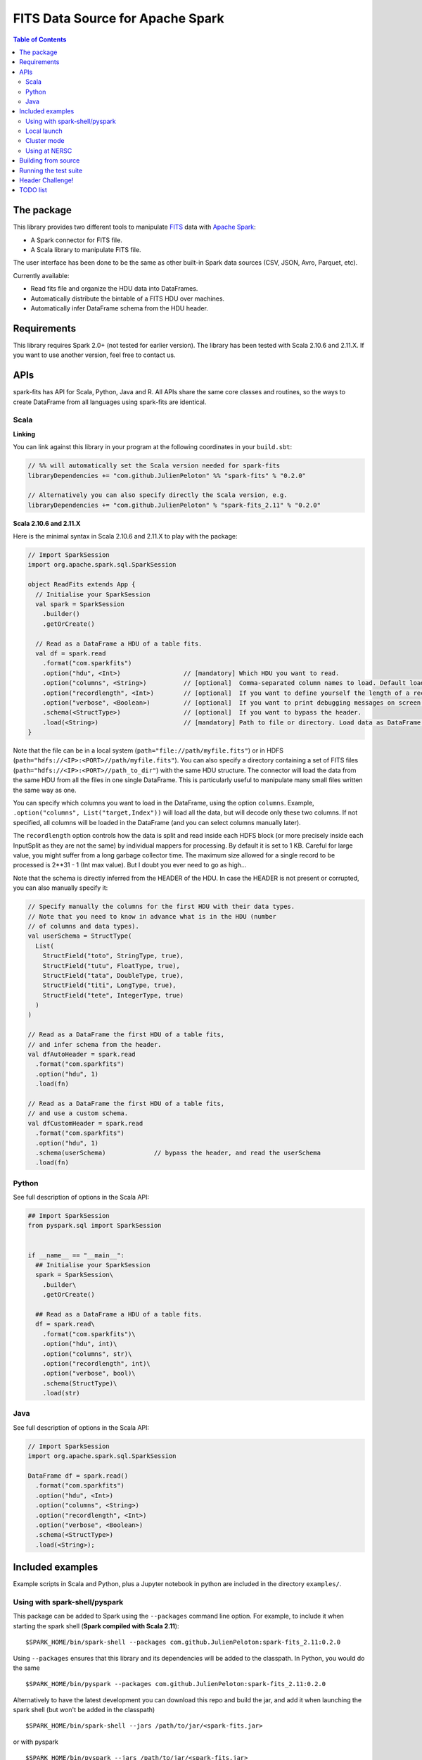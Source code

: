 ================
FITS Data Source for Apache Spark
================

.. image:: https://travis-ci.org/JulienPeloton/spark-fits.svg?branch=master
    :target: https://travis-ci.org/JulienPeloton/spark-fits

.. image:: https://codecov.io/gh/JulienPeloton/spark-fits/branch/master/graph/badge.svg
  :target: https://codecov.io/gh/JulienPeloton/spark-fits

.. image:: https://maven-badges.herokuapp.com/maven-central/com.github.JulienPeloton/spark-fits_2.11/badge.svg
  :target: https://maven-badges.herokuapp.com/maven-central/com.github.JulienPeloton/spark-fits_2.11

.. contents:: **Table of Contents**

The package
================

This library provides two different tools to
manipulate `FITS <https://fits.gsfc.nasa.gov/fits_home.html>`_
data with `Apache Spark <http://spark.apache.org/>`_:

* A Spark connector for FITS file.
* A Scala library to manipulate FITS file.

The user interface has been done to be the same as other
built-in Spark data sources (CSV, JSON, Avro, Parquet, etc).

Currently available:

* Read fits file and organize the HDU data into DataFrames.
* Automatically distribute the bintable of a FITS HDU over machines.
* Automatically infer DataFrame schema from the HDU header.

Requirements
================

This library requires Spark 2.0+ (not tested for earlier version).
The library has been tested with Scala 2.10.6 and 2.11.X.
If you want to use another version, feel free to contact us.

APIs
================

spark-fits has API for Scala, Python, Java and R.
All APIs share the same core classes and routines, so the ways to
create DataFrame from all languages using spark-fits are identical.

Scala
----------------

**Linking**

You can link against this library in your program at the following coordinates
in your ``build.sbt``:

.. code:: scala

  // %% will automatically set the Scala version needed for spark-fits
  libraryDependencies += "com.github.JulienPeloton" %% "spark-fits" % "0.2.0"

  // Alternatively you can also specify directly the Scala version, e.g.
  libraryDependencies += "com.github.JulienPeloton" % "spark-fits_2.11" % "0.2.0"


**Scala 2.10.6 and 2.11.X**

Here is the minimal syntax in Scala 2.10.6 and 2.11.X
to play with the package:

.. code:: scala

  // Import SparkSession
  import org.apache.spark.sql.SparkSession

  object ReadFits extends App {
    // Initialise your SparkSession
    val spark = SparkSession
      .builder()
      .getOrCreate()

    // Read as a DataFrame a HDU of a table fits.
    val df = spark.read
      .format("com.sparkfits")
      .option("hdu", <Int>)                 // [mandatory] Which HDU you want to read.
      .option("columns", <String>)          // [optional]  Comma-separated column names to load. Default loads all columns.
      .option("recordlength", <Int>)        // [optional]  If you want to define yourself the length of a record.
      .option("verbose", <Boolean>)         // [optional]  If you want to print debugging messages on screen.
      .schema(<StructType>)                 // [optional]  If you want to bypass the header.
      .load(<String>)                       // [mandatory] Path to file or directory. Load data as DataFrame.
  }

Note that the file can be in a local system (``path="file://path/myfile.fits"``)
or in HDFS (``path="hdfs://<IP>:<PORT>//path/myfile.fits"``).
You can also specify a directory containing a set of FITS files
(``path="hdfs://<IP>:<PORT>//path_to_dir"``) with the same HDU structure.
The connector will load the data from the same HDU from all the files in one single
DataFrame. This is particularly useful to manipulate many small files written the same way as one.

You can specify which columns you want to load in the DataFrame, using the option ``columns``.
Example, ``.option("columns", List("target,Index"))`` will load all the data, but
will decode only these two columns. If not specified, all columns will be loaded in the
DataFrame (and you can select columns manually later).

The ``recordlength`` option controls how the data is split and read inside each HDFS block (or more
precisely inside each InputSplit as they are not the same) by individual mappers for processing.
By default it is set to 1 KB. Careful for large value, you might suffer from a long garbage collector time.
The maximum size allowed for a single record to be processed is 2**31 - 1 (Int max value).
But I doubt you ever need to go as high...

Note that the schema is directly inferred from the HEADER of the HDU.
In case the HEADER is not present or corrupted, you can also manually specify it:

.. code:: scala

  // Specify manually the columns for the first HDU with their data types.
  // Note that you need to know in advance what is in the HDU (number
  // of columns and data types).
  val userSchema = StructType(
    List(
      StructField("toto", StringType, true),
      StructField("tutu", FloatType, true),
      StructField("tata", DoubleType, true),
      StructField("titi", LongType, true),
      StructField("tete", IntegerType, true)
    )
  )

  // Read as a DataFrame the first HDU of a table fits,
  // and infer schema from the header.
  val dfAutoHeader = spark.read
    .format("com.sparkfits")
    .option("hdu", 1)
    .load(fn)

  // Read as a DataFrame the first HDU of a table fits,
  // and use a custom schema.
  val dfCustomHeader = spark.read
    .format("com.sparkfits")
    .option("hdu", 1)
    .schema(userSchema)             // bypass the header, and read the userSchema
    .load(fn)

Python
----------------

See full description of options in the Scala API:

.. code:: python

  ## Import SparkSession
  from pyspark.sql import SparkSession


  if __name__ == "__main__":
    ## Initialise your SparkSession
    spark = SparkSession\
      .builder\
      .getOrCreate()

    ## Read as a DataFrame a HDU of a table fits.
    df = spark.read\
      .format("com.sparkfits")\
      .option("hdu", int)\
      .option("columns", str)\
      .option("recordlength", int)\
      .option("verbose", bool)\
      .schema(StructType)\
      .load(str)

Java
----------------

See full description of options in the Scala API:

.. code:: java

  // Import SparkSession
  import org.apache.spark.sql.SparkSession

  DataFrame df = spark.read()
    .format("com.sparkfits")
    .option("hdu", <Int>)
    .option("columns", <String>)
    .option("recordlength", <Int>)
    .option("verbose", <Boolean>)
    .schema(<StructType>)
    .load(<String>);

Included examples
================

Example scripts in Scala and Python, plus a Jupyter notebook
in python are included in the directory ``examples/``.

Using with spark-shell/pyspark
----------------

This package can be added to Spark using the ``--packages`` command line option.
For example, to include it when starting the spark shell (**Spark compiled with Scala 2.11**):

::

  $SPARK_HOME/bin/spark-shell --packages com.github.JulienPeloton:spark-fits_2.11:0.2.0

Using ``--packages`` ensures that this library and its dependencies will be added
to the classpath. In Python, you would do the same

::

  $SPARK_HOME/bin/pyspark --packages com.github.JulienPeloton:spark-fits_2.11:0.2.0

Alternatively to have the latest development you can download this repo and build the jar,
and add it when launching the spark shell (but won't be added in the classpath)

::

  $SPARK_HOME/bin/spark-shell --jars /path/to/jar/<spark-fits.jar>

or with pyspark

::

  $SPARK_HOME/bin/pyspark --jars /path/to/jar/<spark-fits.jar>

By default, pyspark uses a simple python shell.
It is also possible to launch PySpark in IPython, by specifying:

::

  export PYSPARK_DRIVER_PYTHON_OPTS="path/to/ipython"
  $SPARK_HOME/bin/pyspark --jars /path/to/jar/<spark-fits.jar>

Same with Jupyter notebook:

::

  cd /path/to/notebooks
  export PYSPARK_DRIVER_PYTHON_OPTS="path/to/jupyter-notebook"
  $SPARK_HOME/bin/pyspark --jars /path/to/jar/<spark-fits.jar>

See `here <https://spark.apache.org/docs/0.9.0/python-programming-guide.html>`_
for more options for pyspark.
To build the JAR, just run ``sbt ++{SBT_VERSION} package`` from the root
of the package (see ``run_*.sh`` scripts).
Here is an example in the spark-shell:

.. code :: scala

  scala> val df = spark.read
    .format("com.sparkfits")
    .option("hdu", 1)
    .option("verbose", true)
    .load("file:///path/to/spark-fits/src/test/resources/test_file.fits")
  +------ HEADER (HDU=1) ------+
  XTENSION= BINTABLE             / binary table extension
  BITPIX  =                    8 / array data type
  NAXIS   =                    2 / number of array dimensions
  NAXIS1  =                   34 / length of dimension 1
  NAXIS2  =                20000 / length of dimension 2
  PCOUNT  =                    0 / number of group parameters
  GCOUNT  =                    1 / number of groups
  TFIELDS =                    5 / number of table fields
  TTYPE1  = target
  TFORM1  = 10A
  TTYPE2  = RA
  TFORM2  = E
  TTYPE3  = Dec
  TFORM3  = D
  TTYPE4  = Index
  TFORM4  = K
  TTYPE5  = RunId
  TFORM5  = J
  END
  +----------------------------+
  df: org.apache.spark.sql.DataFrame = [target: string, RA: float ... 3 more fields]

  scala> df.printSchema
  root
   |-- target: string (nullable = true)
   |-- RA: float (nullable = true)
   |-- Dec: double (nullable = true)
   |-- Index: long (nullable = true)
   |-- RunId: integer (nullable = true)

  scala> df.show(5)
  +----------+---------+--------------------+-----+-----+
  |    target|       RA|                 Dec|Index|RunId|
  +----------+---------+--------------------+-----+-----+
  |NGC0000000| 3.448297| -0.3387486324784641|    0|    1|
  |NGC0000001| 4.493667| -1.4414990980543227|    1|    1|
  |NGC0000002| 3.787274|  1.3298379564211742|    2|    1|
  |NGC0000003| 3.423602|-0.29457151504987844|    3|    1|
  |NGC0000004|2.6619017|  1.3957536426732444|    4|    1|
  +----------+---------+--------------------+-----+-----+
  only showing top 5 rows

Local launch
----------------

See the two shell scripts at the root of the package

::

  ./run_scala.sh  # Scala
  ./run_python.sh # Python

Just make sure that you set up correctly the paths and the different variables.

Cluster mode
----------------

See the two shell scripts at the root of the package

::

  ./run_scala_cluster.sh  # Scala
  ./run_python_cluster.sh # Python

Just make sure that you set up correctly the paths and the different variables.

Using at NERSC
----------------

Although HPC systems are not designed for IO intensive jobs,
Spark standalone mode and filesystem-agnostic approach makes it also a
candidate to process data stored in HPC-style shared file systems such as Lustre.
Two scripts are provided at the root of the project to launch a Spark Job on Cori at NERSC:
::

  sbatch run_scala_cori.sh  # Scala
  sbatch run_python_cori.sh # Python

Keep in mind that raw performances (i.e. without any attempt to take into account
that we read from Lustre and not from HDFS for example) can be worst than in HTC systems.

Building from source
================

This library is built with SBT (see the ``build.sbt`` script provided).
To build a JAR file simply run

::

  sbt ++${SCALA_VERSION} package

from the project root. The build configuration includes support for Scala 2.10.6 and 2.11.X.
In addition you can build the doc using SBT:

::

  sbt ++{SCALA_VERSION} doc
  open target/scala_${SCALA_VERSION}/api/index.html

Running the test suite
================

To launch the test suite, just run:

::

  sbt ++${SCALA_VERSION} coverage test coverageReport

We also provide a script (test.sh) that you can run.
You should get the result on the screen, plus details of the coverage at
``target/scala_${SCALA_VERSION}/scoverage-report/index.html``.

Header Challenge!
================

The header tested so far are very simple, and not so exotic.
Over the time, we plan to add many new features based on complex examples
(see `here <https://github.com/JulienPeloton/spark-fits/tree/master/src/test/resources/toTest>`_).
If you use spark-fits, and encounter errors while reading a header,
tell us (issues or PR) so that we fix the problem asap!

TODO list
================

* Make the docker file
* Define custom Hadoop InputFile.
* Allow image HDU manipulation.
* Test other Spark version?
* Publish the doc.


Since 23/03/18

.. image:: http://hits.dwyl.io/JulienPeloton/spark-fits.svg
    :target: http://hits.dwyl.io/JulienPeloton/spark-fits
